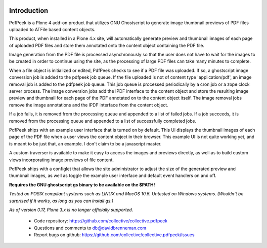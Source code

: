 ..  image:: https://travis-ci.org/collective/collective.pdfpeek.png?branch=master
    :target: https://travis-ci.org/collective/collective.pdfpeek

..  image:: https://coveralls.io/repos/collective/collective.pdfpeek/badge.png
    :target: https://coveralls.io/r/collective/collective.pdfpeek

Introduction
============

PdfPeek is a Plone 4 add-on product that utilizes GNU Ghostscript to generate
image thumbnail previews of PDF files uploaded to ATFile based content
objects.

This product, when installed in a Plone 4.x site, will automatically generate
preview and thumbnail images of each page of uploaded PDF files and store
them annotated onto the content object containing the PDF file.

Image generation from the PDF file is processed asynchronously so that the user
does not have to wait for the images to be created in order to continue using
the site, as the processing of large PDF files can take many minutes to complete.

When a file object is initialized or edited, PdfPeek checks to see if a PDF file
was uploaded. If so, a ghostscript image conversion job is added to the pdfpeek
job queue. If the file uploaded is not of content type 'application/pdf', an
image removal job is added to the pdfpeek job queue. This job queue is processed
periodically by a cron job or a zope clock server process. The image conversion
jobs add the IPDF interface to the content object and store the resulting image
preview and thumbnail for each page of the PDF annotated on to the content
object itself. The image removal jobs remove the image annotations and the IPDF
interface from the content object.

If a job fails, it is removed from the processing queue and appended to a list
of failed jobs. If a job succeeds, it is removed from the processing queue and
appended to a list of successfully completed jobs.

PdfPeek ships with an example user interface that is turned on by default. This
UI displays the thumbnail images of each page of the PDF file when a user views
the content object in their browser. This example UI is not quite working yet,
and is meant to be just that, an example. I don't claim to be a javascript
master.

A custom traverser is available to make it easy to access the images and
previews directly, as well as to build custom views incorporating image
previews of file content.

PdfPeek ships with a configlet that allows the site administrator to adjust the
size of the generated preview and thumbnail images, as well as toggle the
example user interface and default event handlers on and off.

**Requires the GNU ghostscript gs binary to be available on the $PATH!**

*Tested on POSIX compliant systems such as LINUX and MacOS 10.6. Untested on*
*Windows systems.*
*(Wouldn't be surprised if it works, as long as you can install gs.)*

*As of version 0.17, Plone 3.x is no longer officially supported.*

 * Code repository: https://github.com/collective/collective.pdfpeek
 * Questions and comments to db@davidbrenneman.com
 * Report bugs on github: https://github.com/collective/collective.pdfpeek/issues
